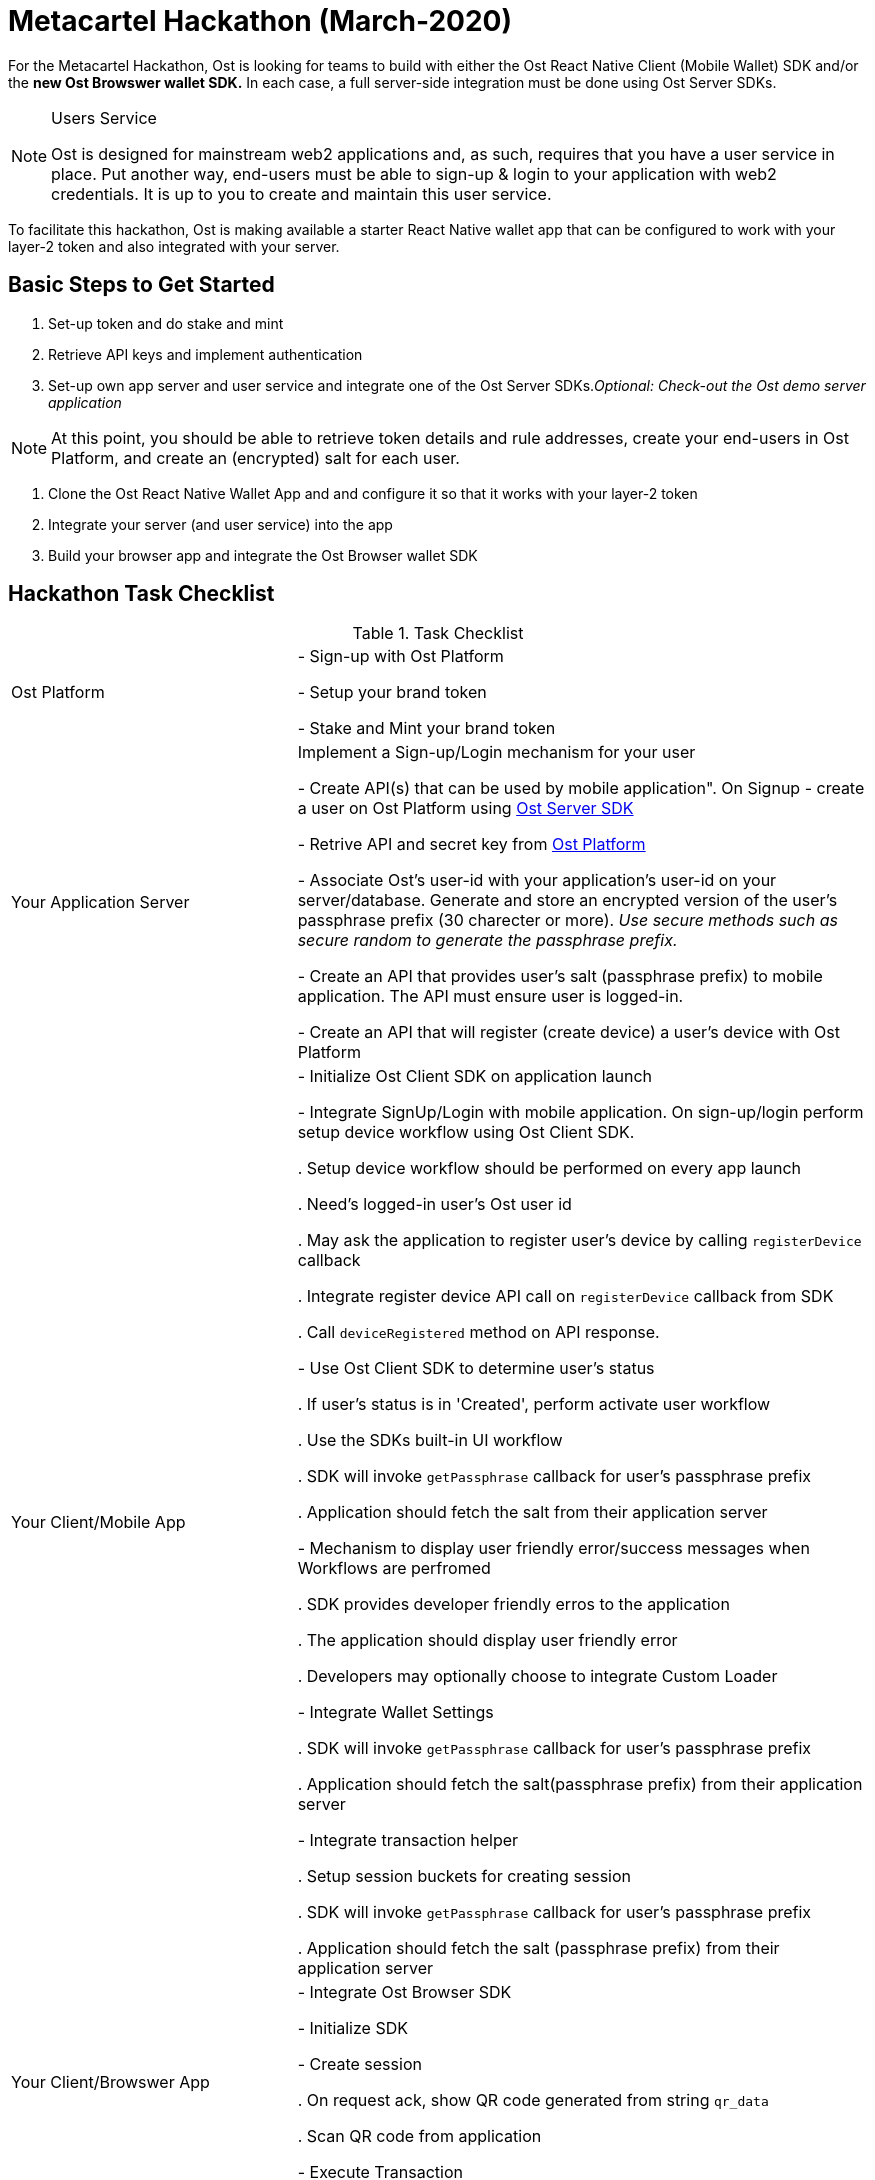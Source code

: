 = Metacartel Hackathon (March-2020)

For the Metacartel Hackathon, Ost is looking for teams to build with either the Ost React Native Client (Mobile Wallet) SDK and/or the *new Ost Browswer wallet SDK.* In each case, a full server-side integration must be done using Ost Server SDKs. 

[NOTE]
.Users Service
====
Ost is designed for mainstream web2 applications and, as such, requires that you have a user service in place. Put another way, end-users must be able to sign-up & login to your application with web2 credentials. It is up to you to create and maintain this user service.
====

To facilitate this hackathon, Ost is making available a starter React Native wallet app that can be configured to work with your layer-2 token and also integrated with your server.

== Basic Steps to Get Started
. Set-up token and do stake and mint
. Retrieve API keys and implement authentication
. Set-up own app server and user service and integrate one of the Ost Server SDKs._Optional: Check-out the Ost demo server application_

[NOTE]
====
At this point, you should be able to retrieve token details and rule addresses, create your end-users in Ost Platform, and create an (encrypted) salt for each user.
====

. Clone the Ost React Native Wallet App and and configure it so that it works with your layer-2 token
. Integrate your server (and user service) into the app
. Build your browser app and integrate the Ost Browser wallet SDK

== Hackathon Task Checklist

[cols="1,2"]
.Task Checklist
|===
|Ost Platform 
|- Sign-up with Ost Platform

- Setup your brand token

- Stake and Mint your brand token

|Your Application Server
|Implement a Sign-up/Login mechanism for your user

- Create API(s) that can be used by mobile application". On Signup - create a user on Ost Platform using https://github.com/ostdotcom/ost-sdk-js#users-module[Ost Server SDK]

- Retrive API and secret key from https://platform.ost.com/testnet/developer[Ost Platform]

- Associate Ost's user-id with your application's user-id on your server/database. Generate and store an encrypted version of the user's passphrase prefix (30 charecter or more). _Use secure methods such as secure random to generate the passphrase prefix._

- Create an API that provides user's salt (passphrase prefix) to mobile application. The API must ensure user is logged-in. 

- Create an API that will register (create device) a user's device with Ost Platform

|Your Client/Mobile App
|- Initialize Ost Client SDK on application launch

- Integrate SignUp/Login with mobile application. On sign-up/login perform setup device workflow using Ost Client SDK.
  
  . Setup device workflow should be performed on every app launch
  
  . Need's logged-in user's Ost user id

  . May ask the application to register user's device by calling `registerDevice` callback

  . Integrate register device API call on `registerDevice` callback from SDK

  . Call `deviceRegistered` method on API response.

- Use Ost Client SDK to determine user's status

  . If user's status is in 'Created', perform activate user workflow

  . Use the SDKs built-in UI workflow

  . SDK will invoke `getPassphrase` callback for user's passphrase prefix

  . Application should fetch the salt from their application server

- Mechanism to display user friendly error/success messages when Workflows are perfromed

  . SDK provides developer friendly erros to the application
  
  . The application should display user friendly error
  
  . Developers may optionally choose to integrate Custom Loader

- Integrate Wallet Settings

  . SDK will invoke `getPassphrase` callback for user's passphrase prefix
  
  . Application should fetch the salt(passphrase prefix) from their application server
  
- Integrate transaction helper

  . Setup session buckets for creating session

  . SDK will invoke `getPassphrase` callback for user's passphrase prefix

  . Application should fetch the salt (passphrase prefix) from their application server

|Your Client/Browswer App
|- Integrate Ost Browser SDK

- Initialize SDK

- Create session

  . On request ack, show QR code generated from string `qr_data`
  
  . Scan QR code from application

- Execute Transaction
|===


== We're here to help!
Connect with Ost developers and the community at larger in the
https://email.ost.com/t?entity_type=2&entity_id=27311&email_pref_id=44821608&sent_id=1579614932&service_id=22436&redirect_url=https%3A%2F%2Fjoin.slack.com%2Ft%2Ftryost%2Fshared_invite%2FenQtNjk5MTI4NDY5MjIyLTFlZWYyODNhMjA0YmNmM2ZmMTJkZDM4MDU0NGJlNDc3ZWEwMjY5ZWNiNjNiZDcyOTIyZTljNGFmN2E2NzY2MDk[Ost Public Slack space]
